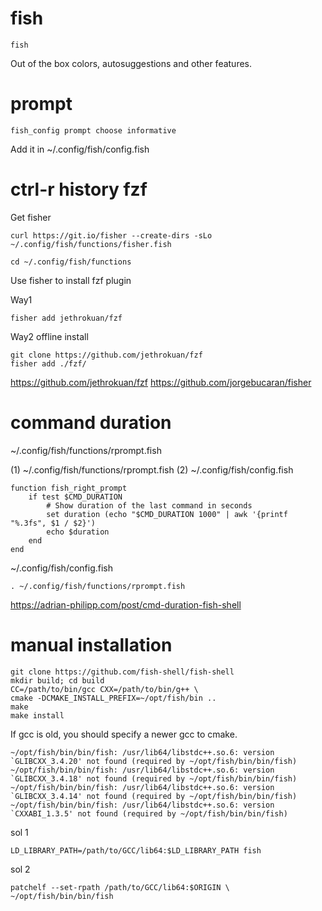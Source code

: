 
* fish
  
  #+begin_example
fish
  #+end_example

Out of the box colors, autosuggestions and other features.

* prompt

  #+begin_example
  fish_config prompt choose informative
  #+end_example

Add it in
~/.config/fish/config.fish

* ctrl-r history fzf

Get fisher
  #+begin_example
curl https://git.io/fisher --create-dirs -sLo ~/.config/fish/functions/fisher.fish
  #+end_example

  #+begin_example
cd ~/.config/fish/functions
  #+end_example

Use fisher to install fzf plugin

Way1
  #+begin_example
fisher add jethrokuan/fzf
  #+end_example

Way2 offline install
#+begin_example
git clone https://github.com/jethrokuan/fzf
fisher add ./fzf/
#+end_example

https://github.com/jethrokuan/fzf
https://github.com/jorgebucaran/fisher

* command duration

~/.config/fish/functions/rprompt.fish

(1) ~/.config/fish/functions/rprompt.fish
(2) ~/.config/fish/config.fish

#+begin_example
function fish_right_prompt
    if test $CMD_DURATION
        # Show duration of the last command in seconds
        set duration (echo "$CMD_DURATION 1000" | awk '{printf "%.3fs", $1 / $2}')
        echo $duration
    end
end
#+end_example

~/.config/fish/config.fish

#+begin_example
. ~/.config/fish/functions/rprompt.fish
#+end_example
  
https://adrian-philipp.com/post/cmd-duration-fish-shell
  
* manual installation

  #+begin_example
git clone https://github.com/fish-shell/fish-shell
mkdir build; cd build
CC=/path/to/bin/gcc CXX=/path/to/bin/g++ \
cmake -DCMAKE_INSTALL_PREFIX=~/opt/fish/bin ..
make
make install
  #+end_example  

If gcc is old, you should specify a newer gcc to cmake.

#+begin_example
~/opt/fish/bin/bin/fish: /usr/lib64/libstdc++.so.6: version `GLIBCXX_3.4.20' not found (required by ~/opt/fish/bin/bin/fish)
~/opt/fish/bin/bin/fish: /usr/lib64/libstdc++.so.6: version `GLIBCXX_3.4.18' not found (required by ~/opt/fish/bin/bin/fish)
~/opt/fish/bin/bin/fish: /usr/lib64/libstdc++.so.6: version `GLIBCXX_3.4.14' not found (required by ~/opt/fish/bin/bin/fish)
~/opt/fish/bin/bin/fish: /usr/lib64/libstdc++.so.6: version `CXXABI_1.3.5' not found (required by ~/opt/fish/bin/bin/fish)
#+end_example

sol 1

#+begin_example
LD_LIBRARY_PATH=/path/to/GCC/lib64:$LD_LIBRARY_PATH fish
#+end_example

sol 2
#+begin_example
patchelf --set-rpath /path/to/GCC/lib64:$ORIGIN \
~/opt/fish/bin/bin/fish
#+end_example
